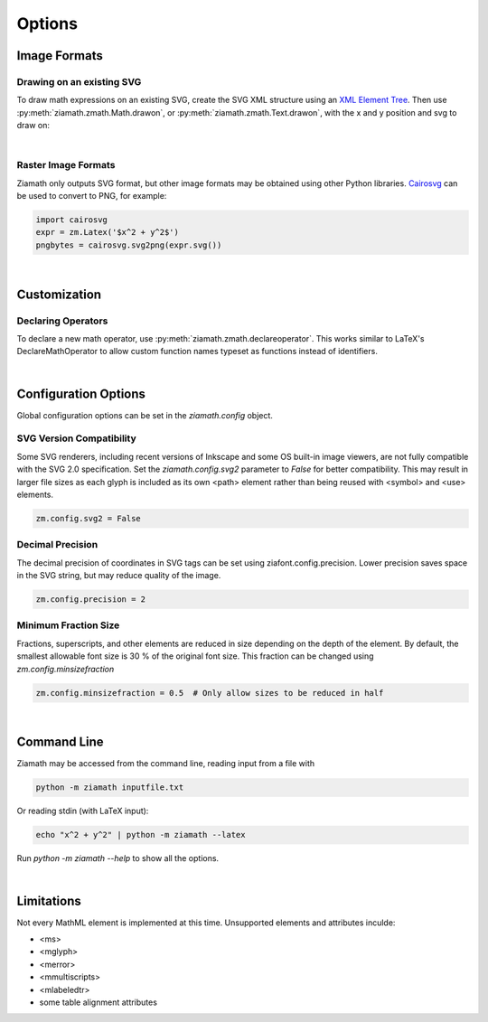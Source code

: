 Options
=======

.. jupyter-execute::
    :hide-code:

    import ziamath as zm


Image Formats
-------------

Drawing on an existing SVG
**************************

To draw math expressions on an existing SVG, create the SVG XML structure using an `XML Element Tree <https://docs.python.org/3/library/xml.etree.elementtree.html>`_.
Then use :py:meth:`ziamath.zmath.Math.drawon`, or :py:meth:`ziamath.zmath.Text.drawon`, with the x and y position and svg to draw on:

.. jupyter-execute::

    from IPython.display import SVG
    from xml.etree import ElementTree as ET

    svg = ET.Element('svg')
    svg.set('width', '200')
    svg.set('height', '100')
    svg.set('xmlns', 'http://www.w3.org/2000/svg')
    svg.set('viewBox', f'0 0 100 100')
    circ = ET.SubElement(svg, 'circle')
    circ.set('cx', '20')
    circ.set('cy', '25')
    circ.set('r', '25')
    circ.set('fill', 'orange')

    myequation = zm.Latex(r'\int_0^1 f(x) \mathrm{d}x', size=18)
    myequation.drawon(svg, 50, 45)

    SVG(ET.tostring(svg))

|

Raster Image Formats
********************

Ziamath only outputs SVG format, but other image formats may be obtained using other Python libraries.
`Cairosvg <https://cairosvg.org/>`_ can be used to convert to PNG, for example:

.. code-block:: python

    import cairosvg
    expr = zm.Latex('$x^2 + y^2$')
    pngbytes = cairosvg.svg2png(expr.svg())

|

Customization
-------------


Declaring Operators
*******************

To declare a new math operator, use :py:meth:`ziamath.zmath.declareoperator`. This works similar to LaTeX's DeclareMathOperator to allow custom function names typeset as functions instead of identifiers.



|

Configuration Options
---------------------

Global configuration options can be set in the `ziamath.config` object.

SVG Version Compatibility
*************************

Some SVG renderers, including recent versions of Inkscape and some OS built-in image viewers, are not fully compatible with the SVG 2.0 specification.
Set the `ziamath.config.svg2` parameter to `False` for better compatibility. This may result in larger file sizes
as each glyph is included as its own <path> element rather than being reused with <symbol> and <use> elements.

.. code-block:: python

    zm.config.svg2 = False

Decimal Precision
*****************

The decimal precision of coordinates in SVG tags can be set using ziafont.config.precision. Lower precision saves space in the SVG string, but may reduce quality of the image.

.. code-block:: python

    zm.config.precision = 2

Minimum Fraction Size
*********************

Fractions, superscripts, and other elements are reduced in size depending on the depth of the element. By default, the smallest allowable font size is 30 \% of the original font size.
This fraction can be changed using `zm.config.minsizefraction`

.. code-block:: python

    zm.config.minsizefraction = 0.5  # Only allow sizes to be reduced in half

|

Command Line
------------

Ziamath may be accessed from the command line, reading input from a file with

.. code-block:: bash

    python -m ziamath inputfile.txt

Or reading stdin (with LaTeX input):

.. code-block:: bash

    echo "x^2 + y^2" | python -m ziamath --latex

Run `python -m ziamath --help` to show all the options.


|

Limitations
-----------

Not every MathML element is implemented at this time.
Unsupported elements and attributes inculde:

- <ms>
- <mglyph>
- <merror>
- <mmultiscripts>
- <mlabeledtr>
- some table alignment attributes

